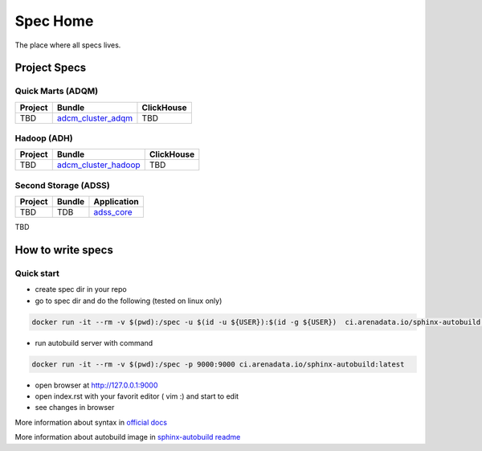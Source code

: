 Spec Home
=========

The place where all specs lives.


Project Specs
-------------

Quick Marts (ADQM)
^^^^^^^^^^^^^^^^^^

======= ===================================================================  ==========
Project Bundle                                                               ClickHouse
======= ===================================================================  ==========
TBD     `adcm_cluster_adqm <https://spec.adsw.io/adcm_cluster_adqm/>`_         TBD
======= ===================================================================  ==========

Hadoop (ADH)
^^^^^^^^^^^^

======= ===================================================================  ==========
Project Bundle                                                               ClickHouse
======= ===================================================================  ==========
TBD     `adcm_cluster_hadoop <https://spec.adsw.io/adcm_cluster_hadoop/>`_     TBD
======= ===================================================================  ==========

Second Storage (ADSS)
^^^^^^^^^^^^^^^^^^^^^

======= ============================== ================================================
Project Bundle                         Application                                     
======= ============================== ================================================
TBD     TDB                            `adss_core <https://spec.adsw.io/adss_core/>`_   
======= ============================== ================================================

TBD

How to write specs
------------------

Quick start
^^^^^^^^^^^

* create spec dir in your repo
* go to spec dir and do the following (tested on linux only)

.. code-block:: sh

   docker run -it --rm -v $(pwd):/spec -u $(id -u ${USER}):$(id -g ${USER})  ci.arenadata.io/sphinx-autobuild /script/create_tmpl.sh

* run autobuild server with command

.. code-block:: sh

  docker run -it --rm -v $(pwd):/spec -p 9000:9000 ci.arenadata.io/sphinx-autobuild:latest

* open browser at `<http://127.0.0.1:9000>`_
* open index.rst with your favorit editor ( vim :)  and start to edit
* see changes in browser

More information about syntax in `official docs <https://www.sphinx-doc.org/en/master/usage/restructuredtext/basics.html#literal-blocks>`_

More information about autobuild image in `sphinx-autobuild readme <https://github.com/arenadata/sphinx_builder>`_
